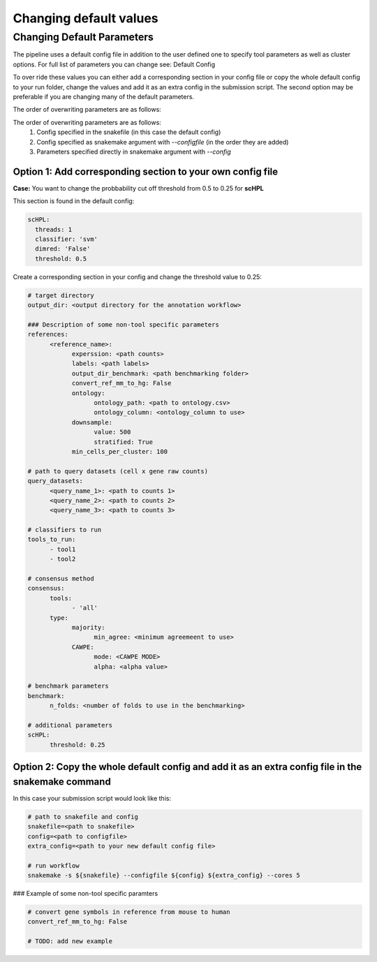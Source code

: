 Changing default values
=======================

.. _change_default_values:

Changing Default Parameters
------------

The pipeline uses a default config file in addition to the user defined one to specify tool parameters as well as cluster options. For full list of parameters you can change see: Default Config

To over ride these values you can either add a corresponding section in your config file or copy the whole default config to your run folder, change the values and add it as an extra config in the submission script. The second option may be preferable if you are changing many of the default parameters.

The order of overwriting parameters are as follows:

The order of overwriting parameters are as follows: 
  1. Config specified in the snakefile (in this case the default config)
  2. Config specified as snakemake argument with `--configfile` (in the order they are added)
  3. Parameters specified directly in snakemake argument with `--config`

Option 1: Add corresponding section to your own config file
~~~~~~~~~~~~~~~~~~~~~~~~~~~~~~~~~~~~~~~~~~~~~~~~~~~~~~~~~~~

**Case:** You want to change the probbability cut off threshold from 0.5 to 0.25 for **scHPL**

This section is found in the default config: 

.. code-block:: yaml
  
  scHPL:
    threads: 1
    classifier: 'svm'
    dimred: 'False'
    threshold: 0.5

Create a corresponding section in your config and change the threshold value to 0.25: 

.. code-block:: yaml
  
  # target directory 
  output_dir: <output directory for the annotation workflow>
  
  ### Description of some non-tool specific parameters 
  references:
        <reference_name>:
              experssion: <path counts>
              labels: <path labels>
              output_dir_benchmark: <path benchmarking folder>
              convert_ref_mm_to_hg: False
              ontology:
                    ontology_path: <path to ontology.csv>
                    ontology_column: <ontology_column to use>
              downsample:
                    value: 500
                    stratified: True
              min_cells_per_cluster: 100
  
  # path to query datasets (cell x gene raw counts)
  query_datasets:
        <query_name_1>: <path to counts 1>
        <query_name_2>: <path to counts 2>
        <query_name_3>: <path to counts 3>
  
  # classifiers to run
  tools_to_run:
        - tool1
        - tool2
  
  # consensus method
  consensus:
        tools: 
              - 'all'
        type:
              majority:
                    min_agree: <minimum agreemeent to use>
              CAWPE:
                    mode: <CAWPE MODE>
                    alpha: <alpha value>
  
  # benchmark parameters 
  benchmark:
        n_folds: <number of folds to use in the benchmarking>
  
  # additional parameters
  scHPL:
        threshold: 0.25 
        
**Option 2: Copy the whole default config and add it as an extra config file in the snakemake command**
~~~~~~~~~~~~~~~~~~~~~~~~~~~~~~~~~~~~~~~~~~~~~~~~~~~~~~~~~~~~~~~~~~~~~~~~~~~~~~~~~~~~~~~~~~~~~~~~~~~~~~~

In this case your submission script would look like this:

.. code-block:: bash
  
  # path to snakefile and config 
  snakefile=<path to snakefile>
  config=<path to configfile>
  extra_config=<path to your new default config file>

  # run workflow 
  snakemake -s ${snakefile} --configfile ${config} ${extra_config} --cores 5

### Example of some non-tool specific paramters 

.. code-block:: bash
  
  # convert gene symbols in reference from mouse to human 
  convert_ref_mm_to_hg: False

  # TODO: add new example